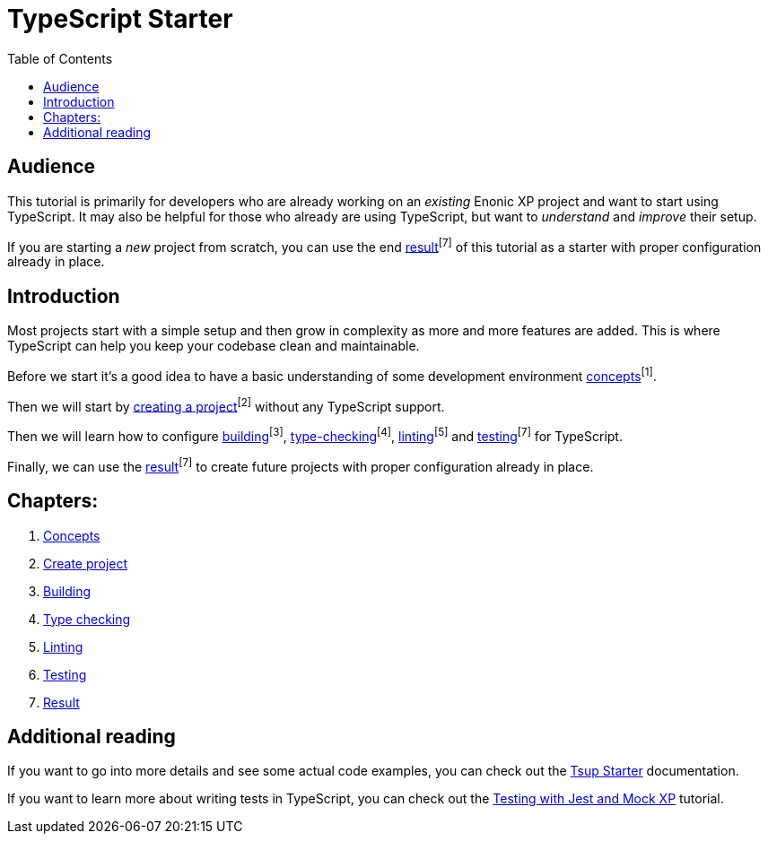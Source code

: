 = TypeScript Starter
:toc: right

== Audience

This tutorial is primarily for developers who are already working on an _existing_ Enonic XP project and want to start using TypeScript. It may also be helpful for those who already are using TypeScript, but want to _understand_ and _improve_ their setup.

If you are starting a _new_ project from scratch, you can use the end <<result#,result>>^[7]^ of this tutorial as a starter with proper configuration already in place.

== Introduction

Most projects start with a simple setup and then grow in complexity as more and more features are added. This is where TypeScript can help you keep your codebase clean and maintainable.

Before we start it's a good idea to have a basic understanding of some development environment <<concepts#, concepts>>^[1]^.

Then we will start by <<project#,creating a project>>^[2]^ without any TypeScript support.

Then we will learn how to configure <<build#,building>>^[3]^, <<check#,type-checking>>^[4]^, <<lint#,linting>>^[5]^ and <<test#,testing>>^[7]^ for TypeScript.

Finally, we can use the <<result#,result>>^[7]^ to create future projects with proper configuration already in place.

== Chapters:

1. <<concepts#,Concepts>>
2. <<project#,Create project>>
3. <<build#,Building>>
4. <<check#,Type checking>>
5. <<lint#,Linting>>
6. <<test#,Testing>>
7. <<result#,Result>>

== Additional reading

If you want to go into more details and see some actual code examples, you can check out the https://developer.enonic.com/docs/tsup-starter[Tsup Starter] documentation.

If you want to learn more about writing tests in TypeScript, you can check out the https://developer.enonic.com/docs/testing-with-jest-and-mock-xp[Testing with Jest and Mock XP] tutorial.
